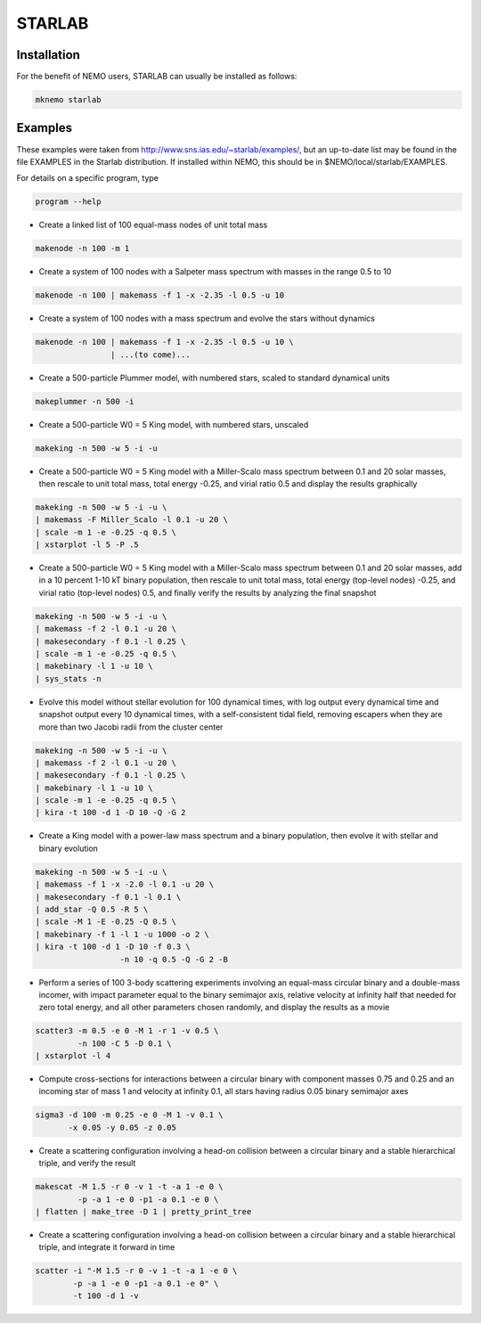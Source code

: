 STARLAB
-------



Installation
~~~~~~~~~~~~

For the benefit of NEMO users, STARLAB can usually be installed as follows:

.. code-block::

   mknemo starlab

Examples
~~~~~~~~

These examples were taken from http://www.sns.ias.edu/~starlab/examples/,
but an up-to-date list may be found in the file EXAMPLES in the Starlab
distribution. If installed within NEMO, this should be in
$NEMO/local/starlab/EXAMPLES.


For details on a specific program, type

.. code-block::

        program --help


- Create a linked list of 100 equal-mass nodes of unit total mass

.. code-block::


        makenode -n 100 -m 1

- Create a system of 100 nodes with a Salpeter mass spectrum with masses
  in the range 0.5 to 10

.. code-block::

        makenode -n 100 | makemass -f 1 -x -2.35 -l 0.5 -u 10

- Create a system of 100 nodes with a mass spectrum and evolve the stars
  without dynamics

.. code-block::

        makenode -n 100 | makemass -f 1 -x -2.35 -l 0.5 -u 10 \
                        | ...(to come)...

- Create a 500-particle Plummer model, with numbered stars, scaled to
  standard dynamical units

.. code-block::

        makeplummer -n 500 -i

- Create a 500-particle W0 = 5 King model, with numbered stars, unscaled

.. code-block::
   
        makeking -n 500 -w 5 -i -u

- Create a 500-particle W0 = 5 King model with a Miller-Scalo mass
  spectrum between 0.1 and 20 solar masses, then rescale to unit total
  mass, total energy -0.25, and virial ratio 0.5 and display the results
  graphically

.. code-block::
   
        makeking -n 500 -w 5 -i -u \
    	| makemass -F Miller_Scalo -l 0.1 -u 20 \
    	| scale -m 1 -e -0.25 -q 0.5 \
    	| xstarplot -l 5 -P .5

- Create a 500-particle W0 = 5 King model with a Miller-Scalo mass
  spectrum between 0.1 and 20 solar masses, add in a 10 percent 1-10 kT
  binary population, then rescale to unit total mass, total energy
  (top-level nodes) -0.25, and virial ratio (top-level nodes) 0.5, and
  finally verify the results by analyzing the final snapshot

.. code-block::

        makeking -n 500 -w 5 -i -u \
    	| makemass -f 2 -l 0.1 -u 20 \
    	| makesecondary -f 0.1 -l 0.25 \
    	| scale -m 1 -e -0.25 -q 0.5 \
    	| makebinary -l 1 -u 10 \
    	| sys_stats -n

- Evolve this model without stellar evolution for 100 dynamical times,
  with log output every dynamical time and snapshot output every 10
  dynamical times, with a self-consistent tidal field, removing escapers
  when they are more than two Jacobi radii from the cluster center

.. code-block::
   
        makeking -n 500 -w 5 -i -u \
    	| makemass -f 2 -l 0.1 -u 20 \
    	| makesecondary -f 0.1 -l 0.25 \
    	| makebinary -l 1 -u 10 \
    	| scale -m 1 -e -0.25 -q 0.5 \
    	| kira -t 100 -d 1 -D 10 -Q -G 2

- Create a King model with a power-law mass spectrum and a binary
  population, then evolve it with stellar and binary evolution

.. code-block::
   
        makeking -n 500 -w 5 -i -u \
    	| makemass -f 1 -x -2.0 -l 0.1 -u 20 \
    	| makesecondary -f 0.1 -l 0.1 \
    	| add_star -Q 0.5 -R 5 \
    	| scale -M 1 -E -0.25 -Q 0.5 \
    	| makebinary -f 1 -l 1 -u 1000 -o 2 \
    	| kira -t 100 -d 1 -D 10 -f 0.3 \
                          -n 10 -q 0.5 -Q -G 2 -B

- Perform a series of 100 3-body scattering experiments involving an
  equal-mass circular binary and a double-mass incomer, with impact
  parameter equal to the binary semimajor axis, relative velocity at
  infinity half that needed for zero total energy, and all other
  parameters chosen randomly, and display the results as a movie

.. code-block::
   
        scatter3 -m 0.5 -e 0 -M 1 -r 1 -v 0.5 \
                 -n 100 -C 5 -D 0.1 \
    	| xstarplot -l 4

- Compute cross-sections for interactions between a circular binary with
  component masses 0.75 and 0.25 and an incoming star of mass 1 and
  velocity at infinity 0.1, all stars having radius 0.05 binary
  semimajor axes

.. code-block::
   
        sigma3 -d 100 -m 0.25 -e 0 -M 1 -v 0.1 \
               -x 0.05 -y 0.05 -z 0.05

- Create a scattering configuration involving a head-on collision
  between a circular binary and a stable hierarchical triple, and verify
  the result

.. code-block::

        makescat -M 1.5 -r 0 -v 1 -t -a 1 -e 0 \
                 -p -a 1 -e 0 -p1 -a 0.1 -e 0 \
    	| flatten | make_tree -D 1 | pretty_print_tree

- Create a scattering configuration involving a head-on collision
  between a circular binary and a stable hierarchical triple, and
  integrate it forward in time

.. code-block::
   
        scatter -i "-M 1.5 -r 0 -v 1 -t -a 1 -e 0 \
                -p -a 1 -e 0 -p1 -a 0.1 -e 0" \
    	        -t 100 -d 1 -v
